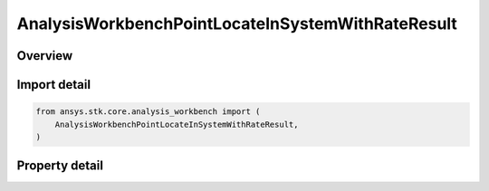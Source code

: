 AnalysisWorkbenchPointLocateInSystemWithRateResult
==================================================

.. py:class:: ansys.stk.core.analysis_workbench.AnalysisWorkbenchPointLocateInSystemWithRateResult

   Bases: :py:class:`~ansys.stk.core.analysis_workbench.IAnalysisWorkbenchMethodCallResult`

   Contains the results returned with IVectorGeometryToolPoint.LocateInSystemWithRate method.

.. py:currentmodule:: AnalysisWorkbenchPointLocateInSystemWithRateResult

Overview
--------

.. tab-set::

    .. tab-item:: Properties

        .. list-table::
            :header-rows: 0
            :widths: auto

            * - :py:attr:`~ansys.stk.core.analysis_workbench.AnalysisWorkbenchPointLocateInSystemWithRateResult.is_valid`
              - True indicates the method call was successful.
            * - :py:attr:`~ansys.stk.core.analysis_workbench.AnalysisWorkbenchPointLocateInSystemWithRateResult.position`
              - The point position in the specified coordinate system.
            * - :py:attr:`~ansys.stk.core.analysis_workbench.AnalysisWorkbenchPointLocateInSystemWithRateResult.velocity`
              - The point velocity in the specified coordinate system.



Import detail
-------------

.. code-block:: python

    from ansys.stk.core.analysis_workbench import (
        AnalysisWorkbenchPointLocateInSystemWithRateResult,
    )


Property detail
---------------

.. py:property:: is_valid
    :canonical: ansys.stk.core.analysis_workbench.AnalysisWorkbenchPointLocateInSystemWithRateResult.is_valid
    :type: bool

    True indicates the method call was successful.

.. py:property:: position
    :canonical: ansys.stk.core.analysis_workbench.AnalysisWorkbenchPointLocateInSystemWithRateResult.position
    :type: ICartesian3Vector

    The point position in the specified coordinate system.

.. py:property:: velocity
    :canonical: ansys.stk.core.analysis_workbench.AnalysisWorkbenchPointLocateInSystemWithRateResult.velocity
    :type: ICartesian3Vector

    The point velocity in the specified coordinate system.


